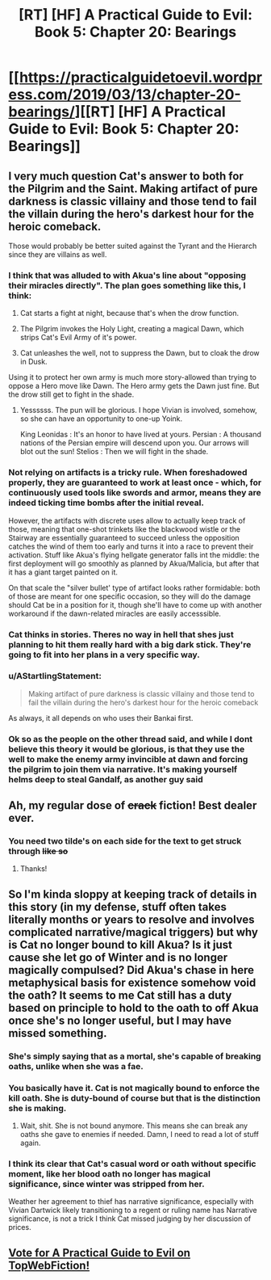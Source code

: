 #+TITLE: [RT] [HF] A Practical Guide to Evil: Book 5: Chapter 20: Bearings

* [[https://practicalguidetoevil.wordpress.com/2019/03/13/chapter-20-bearings/][[RT] [HF] A Practical Guide to Evil: Book 5: Chapter 20: Bearings]]
:PROPERTIES:
:Author: Zayits
:Score: 69
:DateUnix: 1552449666.0
:DateShort: 2019-Mar-13
:END:

** I very much question Cat's answer to both for the Pilgrim and the Saint. Making artifact of pure darkness is classic villainy and those tend to fail the villain during the hero's darkest hour for the heroic comeback.

Those would probably be better suited against the Tyrant and the Hierarch since they are villains as well.
:PROPERTIES:
:Author: Allian42
:Score: 17
:DateUnix: 1552477918.0
:DateShort: 2019-Mar-13
:END:

*** I think that was alluded to with Akua's line about "opposing their miracles directly". The plan goes something like this, I think:

1. Cat starts a fight at night, because that's when the drow function.

2. The Pilgrim invokes the Holy Light, creating a magical Dawn, which strips Cat's Evil Army of it's power.

3. Cat unleashes the well, not to suppress the Dawn, but to cloak the drow in Dusk.

Using it to protect her own army is much more story-allowed than trying to oppose a Hero move like Dawn. The Hero army gets the Dawn just fine. But the drow still get to fight in the shade.
:PROPERTIES:
:Author: Iconochasm
:Score: 25
:DateUnix: 1552481863.0
:DateShort: 2019-Mar-13
:END:

**** Yessssss. The pun will be glorious. I hope Vivian is involved, somehow, so she can have an opportunity to one-up Yoink.

King Leonidas : It's an honor to have lived at yours. Persian : A thousand nations of the Persian empire will descend upon you. Our arrows will blot out the sun! Stelios : Then we will fight in the shade.
:PROPERTIES:
:Author: narfanator
:Score: 2
:DateUnix: 1552636754.0
:DateShort: 2019-Mar-15
:END:


*** Not relying on artifacts is a tricky rule. When foreshadowed properly, they are guaranteed to work at least once - which, for continuously used tools like swords and armor, means they are indeed ticking time bombs after the initial reveal.

However, the artifacts with discrete uses allow to actually keep track of those, meaning that one-shot trinkets like the blackwood wistle or the Stairway are essentially guaranteed to succeed unless the opposition catches the wind of them too early and turns it into a race to prevent their activation. Stuff like Akua's flying hellgate generator falls int the middle: the first deployment will go smoothly as planned by Akua/Malicia, but after that it has a giant target painted on it.

On that scale the "silver bullet' type of artifact looks rather formidable: both of those are meant for one specific occasion, so they will do the damage should Cat be in a position for it, though she'll have to come up with another workaround if the dawn-related miracles are easily accesssible.
:PROPERTIES:
:Author: Zayits
:Score: 13
:DateUnix: 1552486145.0
:DateShort: 2019-Mar-13
:END:


*** Cat thinks in stories. Theres no way in hell that shes just planning to hit them really hard with a big dark stick. They're going to fit into her plans in a very specific way.
:PROPERTIES:
:Author: Nic_Cage_DM
:Score: 6
:DateUnix: 1552482152.0
:DateShort: 2019-Mar-13
:END:


*** u/AStartlingStatement:
#+begin_quote
  Making artifact of pure darkness is classic villainy and those tend to fail the villain during the hero's darkest hour for the heroic comeback
#+end_quote

As always, it all depends on who uses their Bankai first.
:PROPERTIES:
:Author: AStartlingStatement
:Score: 3
:DateUnix: 1552551530.0
:DateShort: 2019-Mar-14
:END:


*** Ok so as the people on the other thread said, and while I dont believe this theory it would be glorious, is that they use the well to make the enemy army invincible at dawn and forcing the pilgrim to join them via narrative. It's making yourself helms deep to steal Gandalf, as another guy said
:PROPERTIES:
:Author: magna-terra
:Score: 2
:DateUnix: 1552504552.0
:DateShort: 2019-Mar-13
:END:


** Ah, my regular dose of +crack+ fiction! Best dealer ever.
:PROPERTIES:
:Author: grokkingStuff
:Score: 13
:DateUnix: 1552450812.0
:DateShort: 2019-Mar-13
:END:

*** You need two tilde's on each side for the text to get struck through +like so+
:PROPERTIES:
:Author: Halinn
:Score: 5
:DateUnix: 1552488365.0
:DateShort: 2019-Mar-13
:END:

**** Thanks!
:PROPERTIES:
:Author: grokkingStuff
:Score: 1
:DateUnix: 1552497597.0
:DateShort: 2019-Mar-13
:END:


** So I'm kinda sloppy at keeping track of details in this story (in my defense, stuff often takes literally months or years to resolve and involves complicated narrative/magical triggers) but why is Cat no longer bound to kill Akua? Is it just cause she let go of Winter and is no longer magically compulsed? Did Akua's chase in here metaphysical basis for existence somehow void the oath? It seems to me Cat still has a duty based on principle to hold to the oath to off Akua once she's no longer useful, but I may have missed something.
:PROPERTIES:
:Author: JanusTheDoorman
:Score: 4
:DateUnix: 1552458498.0
:DateShort: 2019-Mar-13
:END:

*** She's simply saying that as a mortal, she's capable of breaking oaths, unlike when she was a fae.
:PROPERTIES:
:Author: werafdsaew
:Score: 30
:DateUnix: 1552460832.0
:DateShort: 2019-Mar-13
:END:


*** You basically have it. Cat is not magically bound to enforce the kill oath. She is duty-bound of course but that is the distinction she is making.
:PROPERTIES:
:Author: onlynega
:Score: 9
:DateUnix: 1552483802.0
:DateShort: 2019-Mar-13
:END:

**** Wait, shit. She is not bound anymore. This means she can break any oaths she gave to enemies if needed. Damn, I need to read a lot of stuff again.
:PROPERTIES:
:Author: Allian42
:Score: 4
:DateUnix: 1552515522.0
:DateShort: 2019-Mar-14
:END:


*** I think its clear that Cat's casual word or oath without specific moment, like her blood oath no longer has magical significance, since winter was stripped from her.

Weather her agreement to thief has narrative significance, especially with Vivian Dartwick likely transitioning to a regent or ruling name has Narrative significance, is not a trick I think Cat missed judging by her discussion of prices.
:PROPERTIES:
:Author: Empiricist_or_not
:Score: 1
:DateUnix: 1552521435.0
:DateShort: 2019-Mar-14
:END:


** [[http://topwebfiction.com/vote.php?for=a-practical-guide-to-evil][Vote for A Practical Guide to Evil on TopWebFiction!]]
:PROPERTIES:
:Author: Zayits
:Score: 2
:DateUnix: 1552449681.0
:DateShort: 2019-Mar-13
:END:
